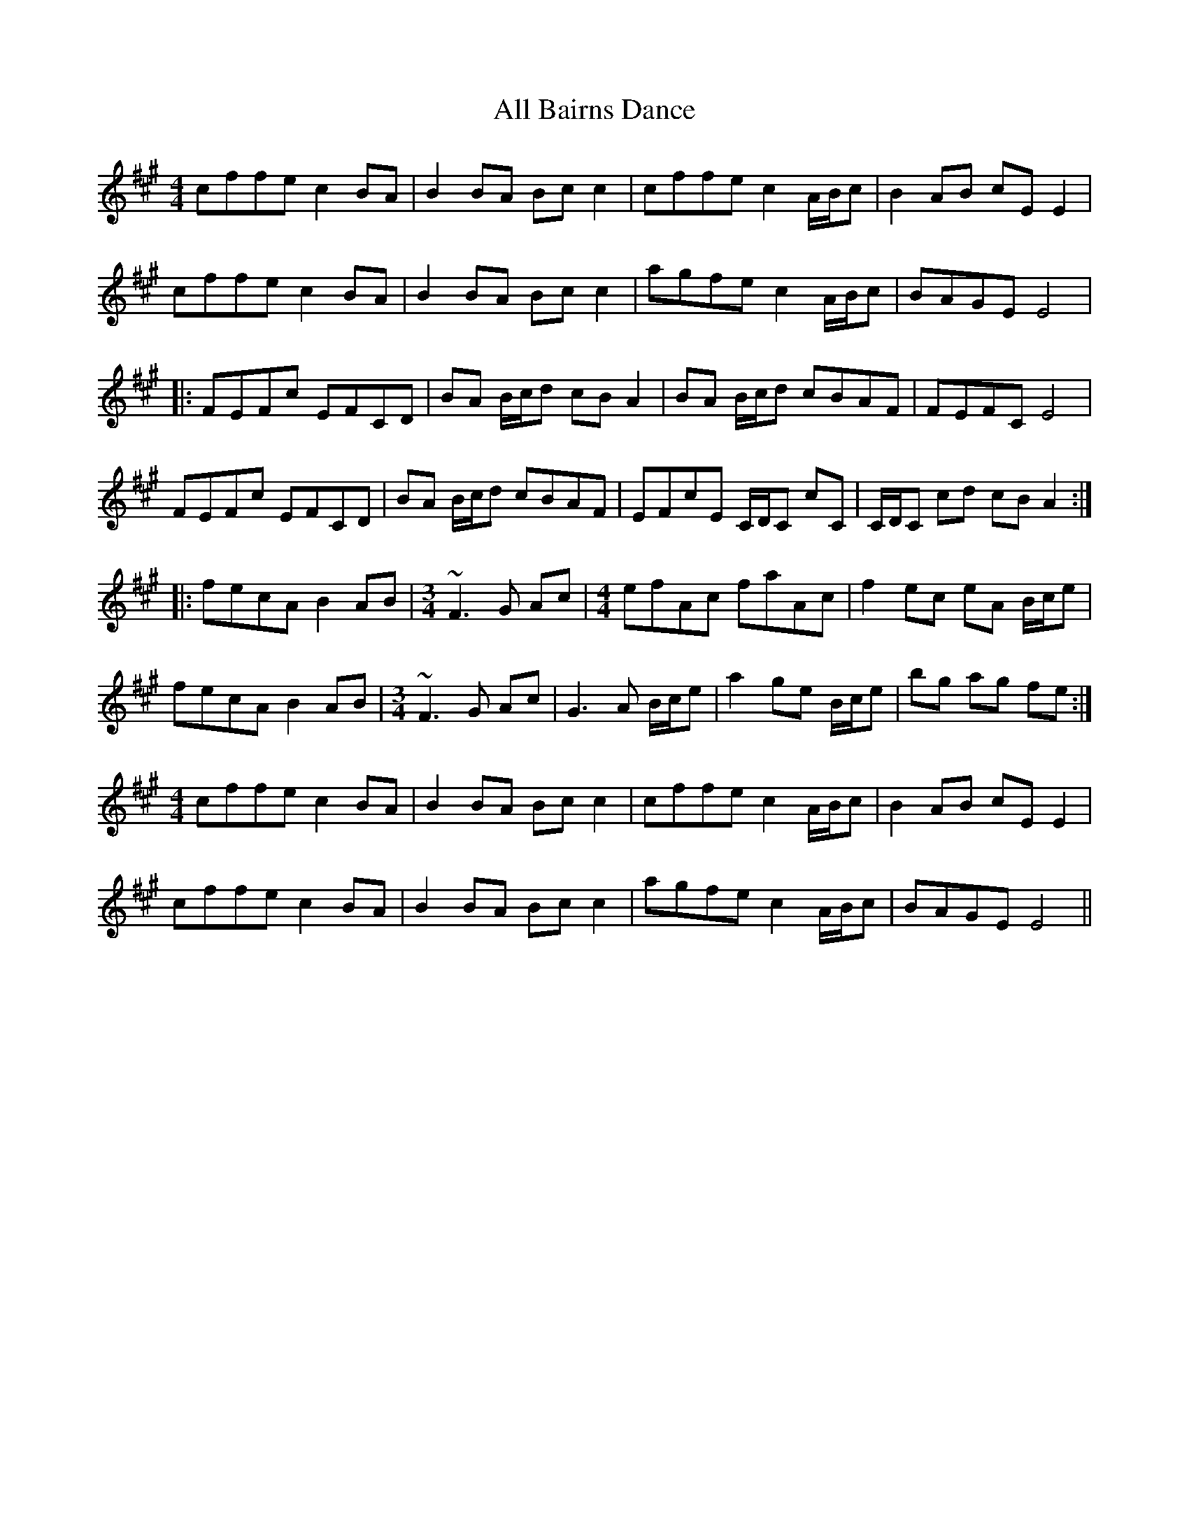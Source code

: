 X: 943
T: All Bairns Dance
R: reel
M: 4/4
K: Amajor
cffe c2BA|B2BA Bcc2|cffe c2 A/B/c|B2AB cEE2|
cffe c2BA|B2BA Bcc2|agfe c2 A/B/c|BAGE E4|
|:FEFc EFCD|BA B/c/d cBA2|BA B/c/d cBAF|FEFC E4|
FEFc EFCD|BA B/c/d cBAF|EFcE C/D/C cC|C/D/C cd cBA2:|
|:fecA B2AB|[M:3/4] ~F3G Ac|[M:4/4] efAc faAc|f2ec eA B/c/e|
fecA B2AB|[M:3/4] ~F3G Ac|G3A B/c/e|a2 ge B/c/e|bg ag fe:|
[M:4/4] cffe c2BA|B2BA Bcc2|cffe c2 A/B/c|B2AB cEE2|
cffe c2BA|B2BA Bcc2|agfe c2 A/B/c|BAGE E4||

